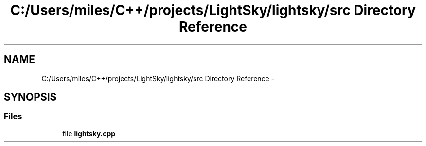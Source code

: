 .TH "C:/Users/miles/C++/projects/LightSky/lightsky/src Directory Reference" 3 "Sun Oct 26 2014" "Version Pre-Alpha" "LightSky" \" -*- nroff -*-
.ad l
.nh
.SH NAME
C:/Users/miles/C++/projects/LightSky/lightsky/src Directory Reference \- 
.SH SYNOPSIS
.br
.PP
.SS "Files"

.in +1c
.ti -1c
.RI "file \fBlightsky\&.cpp\fP"
.br
.in -1c
